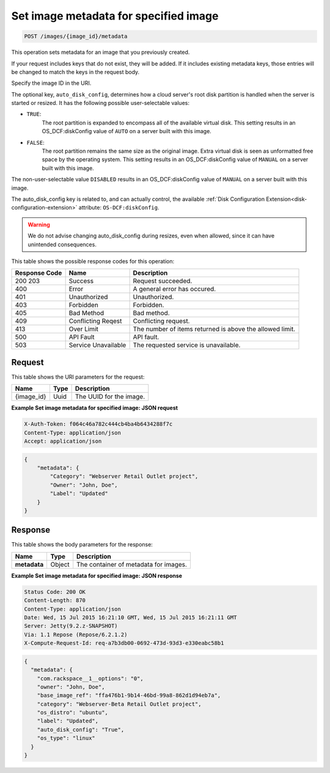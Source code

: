 .. _post-set-image-metadata-for-specified-image-images-image-id-metadata:

Set image metadata for specified image
--------------------------------------

.. code::

    POST /images/{image_id}/metadata

This operation sets metadata for an image that you previously created.

If your request includes keys that do not exist, they will be added. If it
includes existing metadata keys, those entries will be changed to match the
keys in the request body.

Specify the image ID in the URI.

The optional key, ``auto_disk_config``,  determines how a cloud server's root
disk partition is handled when the server is started or resized. It has the
following possible user-selectable values:

-  ``TRUE``:
    The root partition is expanded to encompass all of the available virtual
    disk. This setting results in an OS_DCF:diskConfig value of ``AUTO`` on a
    server built with this image.
-  ``FALSE``:
    The root partition remains the same size as the original image.  Extra
    virtual disk is seen as unformatted free space by the operating system.
    This setting results in an OS_DCF:diskConfig value of ``MANUAL`` on a
    server built with this image.

The non-user-selectable value ``DISABLED`` results in an OS_DCF:diskConfig
value of ``MANUAL`` on a server built with this image.

The auto_disk_config key is related to, and can actually control, the available
:ref:`Disk Configuration Extension<disk-configuration-extension>` attribute:
``OS-DCF:diskConfig``.

.. warning::

	We do not advise changing auto_disk_config during resizes, even when
	allowed, since it can have unintended consequences.


This table shows the possible response codes for this operation:


+-------------------------+-------------------------+-------------------------+
|Response Code            |Name                     |Description              |
+=========================+=========================+=========================+
|200 203                  |Success                  |Request succeeded.       |
+-------------------------+-------------------------+-------------------------+
|400                      |Error                    |A general error has      |
|                         |                         |occured.                 |
+-------------------------+-------------------------+-------------------------+
|401                      |Unauthorized             |Unauthorized.            |
+-------------------------+-------------------------+-------------------------+
|403                      |Forbidden                |Forbidden.               |
+-------------------------+-------------------------+-------------------------+
|405                      |Bad Method               |Bad method.              |
+-------------------------+-------------------------+-------------------------+
|409                      |Conflicting Reqest       |Conflicting request.     |
+-------------------------+-------------------------+-------------------------+
|413                      |Over Limit               |The number of items      |
|                         |                         |returned is above the    |
|                         |                         |allowed limit.           |
+-------------------------+-------------------------+-------------------------+
|500                      |API Fault                |API fault.               |
+-------------------------+-------------------------+-------------------------+
|503                      |Service Unavailable      |The requested service is |
|                         |                         |unavailable.             |
+-------------------------+-------------------------+-------------------------+


Request
^^^^^^^

This table shows the URI parameters for the request:

+--------------------------+------------------------+-------------------------+
|Name                      |Type                    |Description              |
+==========================+========================+=========================+
|{image_id}                |Uuid                    |The UUID for the image.  |
+--------------------------+------------------------+-------------------------+

**Example Set image metadata for specified image: JSON request**

.. code::

   X-Auth-Token: f064c46a782c444cb4ba4b6434288f7c
   Content-Type: application/json
   Accept: application/json


.. code::

   {
       "metadata": {
           "Category": "Webserver Retail Outlet project",
           "Owner": "John, Doe",
           "Label": "Updated"
       }
   }

Response
^^^^^^^^

This table shows the body parameters for the response:

+--------------------------+------------------------+-------------------------+
|Name                      |Type                    |Description              |
+==========================+========================+=========================+
|**metadata**              |Object                  |The container of         |
|                          |                        |metadata for images.     |
+--------------------------+------------------------+-------------------------+


**Example Set image metadata for specified image: JSON response**

.. code::

       Status Code: 200 OK
       Content-Length: 870
       Content-Type: application/json
       Date: Wed, 15 Jul 2015 16:21:10 GMT, Wed, 15 Jul 2015 16:21:11 GMT
       Server: Jetty(9.2.z-SNAPSHOT)
       Via: 1.1 Repose (Repose/6.2.1.2)
       X-Compute-Request-Id: req-a7b3db00-0692-473d-93d3-e330eabc58b1


.. code::

   {
     "metadata": {
       "com.rackspace__1__options": "0",
       "owner": "John, Doe",
       "base_image_ref": "ffa476b1-9b14-46bd-99a8-862d1d94eb7a",
       "category": "Webserver-Beta Retail Outlet project",
       "os_distro": "ubuntu",
       "label": "Updated",
       "auto_disk_config": "True",
       "os_type": "linux"
     }
   }


